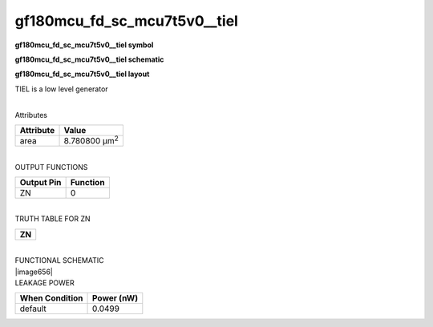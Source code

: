 =======================================
gf180mcu_fd_sc_mcu7t5v0__tiel
=======================================

**gf180mcu_fd_sc_mcu7t5v0__tiel symbol**

.. image:: gf180mcu_fd_sc_mcu7t5v0__tiel.symbol.png
    :height: 250px
    :width: 400 px
    :align: center
    :alt: gf180mcu_fd_sc_mcu7t5v0__tiel symbol

**gf180mcu_fd_sc_mcu7t5v0__tiel schematic**

.. image:: gf180mcu_fd_sc_mcu7t5v0__tiel.schematic.png
    :height: 300px
    :width: 500 px
    :align: center
    :alt: gf180mcu_fd_sc_mcu7t5v0__tiel schematic

**gf180mcu_fd_sc_mcu7t5v0__tiel layout**

.. image:: gf180mcu_fd_sc_mcu7t5v0__tiel.layout.png
    :height: 400px
    :width: 700 px
    :align: center
    :alt: gf180mcu_fd_sc_mcu7t5v0__tiel layout



TIEL is a low level generator

|
| Attributes

============= =====================
**Attribute** **Value**
area          8.780800 µm\ :sup:`2`
============= =====================

|
| OUTPUT FUNCTIONS

============== ============
**Output Pin** **Function**
ZN             0
============== ============

|
| TRUTH TABLE FOR ZN

+--------+
| **ZN** |
+--------+

|
| FUNCTIONAL SCHEMATIC
| |image656|
| LEAKAGE POWER

================== ==============
**When Condition** **Power (nW)**
default            0.0499
================== ==============

